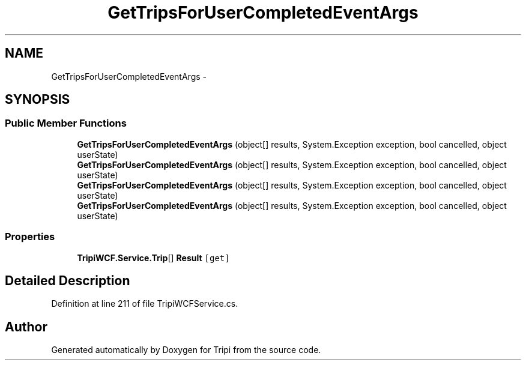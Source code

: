 .TH "GetTripsForUserCompletedEventArgs" 3 "18 Feb 2010" "Version revision 98" "Tripi" \" -*- nroff -*-
.ad l
.nh
.SH NAME
GetTripsForUserCompletedEventArgs \- 
.SH SYNOPSIS
.br
.PP
.SS "Public Member Functions"

.in +1c
.ti -1c
.RI "\fBGetTripsForUserCompletedEventArgs\fP (object[] results, System.Exception exception, bool cancelled, object userState)"
.br
.ti -1c
.RI "\fBGetTripsForUserCompletedEventArgs\fP (object[] results, System.Exception exception, bool cancelled, object userState)"
.br
.ti -1c
.RI "\fBGetTripsForUserCompletedEventArgs\fP (object[] results, System.Exception exception, bool cancelled, object userState)"
.br
.ti -1c
.RI "\fBGetTripsForUserCompletedEventArgs\fP (object[] results, System.Exception exception, bool cancelled, object userState)"
.br
.in -1c
.SS "Properties"

.in +1c
.ti -1c
.RI "\fBTripiWCF.Service.Trip\fP[] \fBResult\fP\fC [get]\fP"
.br
.in -1c
.SH "Detailed Description"
.PP 
Definition at line 211 of file TripiWCFService.cs.

.SH "Author"
.PP 
Generated automatically by Doxygen for Tripi from the source code.
